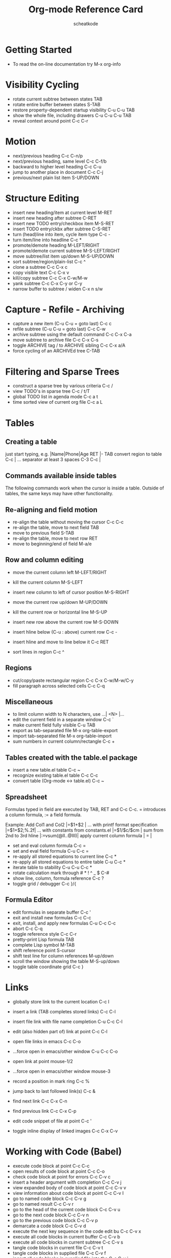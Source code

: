 #+TITLE:        Org-mode Reference Card
#+AUTHOR:       scheatkode
#+EMAIL:        scheatkode@gmail.com
#+DESCRIPTION:  A list of key bindings for Org-mode
#+STARTUP:
#+OPTIONS:      html-postamble:nil toc:nil title:nil d:nil num:nil :results nil
#+BABEL:        :cache yes
#+PROPERTY:     header-args :tangle no :comments link :results none
#+LATEX_HEADER: \usepackage{parskip}
#+LATEX_HEADER: \usepackage{inconsolata}
#+LATEX_HEADER: \usepackage[utf8]{inputenc}

* Getting Started

  - To read the on-line documentation try             M-x org-info

* Visibility Cycling

  - rotate current subtree between states             TAB
  - rotate entire buffer between states               S-TAB
  - restore property-dependent startup visibility     C-u C-u TAB
  - show the whole file, including drawers            C-u C-u C-u TAB
  - reveal context around point                       C-c C-r

* Motion

  - next/previous heading                             C-c C-n/p
  - next/previous heading, same level                 C-c C-f/b
  - backward to higher level heading                  C-c C-u
  - jump to another place in document                 C-c C-j
  - previous/next plain list item                     S-UP/DOWN\notetwo

* Structure Editing

  - insert new heading/item at current level          M-RET
  - insert new heading after subtree                  C-RET
  - insert new TODO entry/checkbox item               M-S-RET
  - insert TODO entry/ckbx after subtree              C-S-RET
  - turn (head)line into item, cycle item type        C-c -
  - turn item/line into headline                      C-c *
  - promote/demote heading                            M-LEFT/RIGHT
  - promote/demote current subtree                    M-S-LEFT/RIGHT
  - move subtree/list item up/down                    M-S-UP/DOWN
  - sort subtree/region/plain-list                    C-c ^
  - clone a subtree                                   C-c C-x c
  - copy visible text                                 C-c C-x v
  - kill/copy subtree                                 C-c C-x C-w/M-w
  - yank subtree                                      C-c C-x C-y or C-y
  - narrow buffer to subtree / widen                  C-x n s/w

* Capture - Refile - Archiving

  - capture a new item (C-u C-u = goto last)          C-c c \noteone
  - refile subtree (C-u C-u = goto last)              C-c C-w
  - archive subtree using the default command         C-c C-x C-a
  - move subtree to archive file                      C-c C-x C-s
  - toggle ARCHIVE tag / to ARCHIVE sibling           C-c C-x a/A
  - force cycling of an ARCHIVEd tree                 C-TAB

* Filtering and Sparse Trees

  - construct a sparse tree by various criteria       C-c /
  - view TODO's in sparse tree                        C-c / t/T
  - global TODO list in agenda mode                   C-c a t \noteone
  - time sorted view of current org file              C-c a L

* Tables

** Creating a table

   just start typing, e.g.                           |Name|Phone|Age RET |- TAB
   convert region to table                           C-c |
   ... separator at least 3 spaces                   C-3 C-c |

**  Commands available inside tables

   The following commands work when the cursor is inside a table.
   Outside of tables, the same keys may have other functionality.

**  Re-aligning and field motion

   - re-align the table without moving the cursor      C-c C-c
   - re-align the table, move to next field            TAB
   - move to previous field                            S-TAB
   - re-align the table, move to next row              RET
   - move to beginning/end of field                    M-a/e

** Row and column editing

   - move the current column left                      M-LEFT/RIGHT
   - kill the current column                           M-S-LEFT
   - insert new column to left of cursor position      M-S-RIGHT

   - move the current row up/down                      M-UP/DOWN
   - kill the current row or horizontal line           M-S-UP
   - insert new row above the current row              M-S-DOWN
   - insert hline below (C-u : above) current row      C-c -
   - insert hline and move to line below it            C-c RET
   - sort lines in region                              C-c ^

** Regions

   - cut/copy/paste rectangular region                 C-c C-x C-w/M-w/C-y
   - fill paragraph across selected cells              C-c C-q

** Miscellaneous

   - to limit column width to N characters, use        ...| <N> |...
   - edit the current field in a separate window       C-c `
   - make current field fully visible                  C-u TAB
   - export as tab-separated file                      M-x org-table-export
   - import tab-separated file                         M-x org-table-import
   - sum numbers in current column/rectangle           C-c +

** Tables created with the table.el package

   - insert a new table.el table                       C-c ~
   - recognize existing table.el table                 C-c C-c
   - convert table (Org-mode <-> table.el)             C-c ~

** Spreadsheet

   Formulas typed in field are executed by TAB,
   RET and C-c C-c.  = introduces a column
   formula, := a field formula.

   Example: Add Col1 and Col2                        |=$1+$2      |
   ... with printf format specification              |=$1+$2;%.2f|
   ... with constants from constants.el              |=$1/$c/$cm |
   sum from 2nd to 3rd hline                         |:=vsum(@II..@III)|
   apply current column formula                      | = |

   - set and eval column formula                       C-c =
   - set and eval field formula                        C-u C-c =
   - re-apply all stored equations to current line     C-c *
   - re-apply all stored equations to entire table     C-u C-c *
   - iterate table to stability                        C-u C-u C-c *
   - rotate calculation mark through # * ! ^ _ $       C-#
   - show line, column, formula reference              C-c ?
   - toggle grid / debugger                            C-c }/{

** Formula Editor

   - edit formulas in separate buffer                  C-c '
   - exit and install new formulas                     C-c C-c
   - exit, install, and apply new formulas             C-u C-c C-c
   - abort                                             C-c C-q
   - toggle reference style                            C-c C-r
   - pretty-print Lisp formula                         TAB
   - complete Lisp symbol                              M-TAB
   - shift reference point                             S-cursor
   - shift test line for column references             M-up/down
   - scroll the window showing the table               M-S-up/down
   - toggle table coordinate grid                      C-c }

* Links

  - globally store link to the current location       C-c l \noteone
  - insert a link (TAB completes stored links)        C-c C-l
  - insert file link with file name completion        C-u C-c C-l
  - edit (also hidden part of) link at point          C-c C-l

  - open file links in emacs                          C-c C-o
  - ...force open in emacs/other window               C-u C-c C-o
  - open link at point                                mouse-1/2
  - ...force open in emacs/other window               mouse-3
  - record a position in mark ring                    C-c %
  - jump back to last followed link(s)                C-c &
  - find next link                                    C-c C-x C-n
  - find previous link                                C-c C-x C-p
  - edit code snippet of file at point                C-c '
  - toggle inline display of linked images            C-c C-x C-v

* Working with Code (Babel)

  - execute code block at point                       C-c C-c
  - open results of code block at point               C-c C-o
  - check code block at point for errors              C-c C-v c
  - insert a header argument with completion          C-c C-v j
  - view expanded body of code block at point         C-c C-v v
  - view information about code block at point        C-c C-v I
  - go to named code block                            C-c C-v g
  - go to named result                                C-c C-v r
  - go to the head of the current code block          C-c C-v u
  - go to the next code block                         C-c C-v n
  - go to the previous code block                     C-c C-v p
  - demarcate a code block                            C-c C-v d
  - execute the next key sequence in the code edit bu C-c C-v x
  - execute all code blocks in current buffer         C-c C-v b
  - execute all code blocks in current subtree        C-c C-v s
  - tangle code blocks in current file                C-c C-v t
  - tangle code blocks in supplied file               C-c C-v f
  - ingest all code blocks in supplied file into the  C-c C-v i
  - switch to the session of the current code block   C-c C-v z
  - load the current code block into a session        C-c C-v l
  - view sha1 hash of the current code block          C-c C-v a

* Completion

  In-buffer completion completes TODO keywords at headline start, TeX
  macros after `\', option keywords after `#-', TAGS
  after  `:', and dictionary words elsewhere.

  - complete word at point                            M-TAB

* =TODO= Items and Checkboxes

  - rotate the state of the current item              C-c C-t
  - select next/previous state                        S-LEFT/RIGHT
  - select next/previous set                          C-S-LEFT/RIGHT
  - toggle ORDERED property                           C-c C-x o
  - view TODO items in a sparse tree                  C-c C-v
  - view 3rd TODO keyword's sparse tree               C-3 C-c C-v

  - set the priority of the current item              C-c , [ABC]
  - remove priority cookie from current item          C-c , SPC
  - raise/lower priority of current item              S-UP/DOWN\notetwo

  - insert new checkbox item in plain list            M-S-RET
  - toggle checkbox(es) in region/entry/at point      C-c C-x C-b
  - toggle checkbox at point                          C-c C-c
  - update checkbox statistics (C-u : whole file)     C-c #

* Tags

  - set tags for current heading                      C-c C-q
  - realign tags in all headings                      C-u C-c C-q
  - create sparse tree with matching tags             C-c \\
  - globally (agenda) match tags at cursor            C-c C-o

* Properties and Column View

  - set property/effort                               C-c C-x p/e
  - special commands in property lines                C-c C-c
  - next/previous allowed value                       S-left/right
  - turn on column view                               C-c C-x C-c
  - capture columns view in dynamic block             C-c C-x i

  - quit column view                                  q
  - show full value                                   v
  - edit value                                        e
  - next/previous allowed value                       n/p or S-left/right
  - edit allowed values list                          a
  - make column wider/narrower                        > / <
  - move column left/right                            M-left/right
  - add new column                                    M-S-right
  - Delete current column                             M-S-left

* Timestamps

  - prompt for date and insert timestamp              C-c .
  - like C-c . but insert date and time format        C-u C-c .
  - like C-c . but make stamp inactive                C-c !
  - insert DEADLINE timestamp                         C-c C-d
  - insert SCHEDULED timestamp                        C-c C-s
  - create sparse tree with all deadlines due         C-c / d
  - the time between 2 dates in a time range          C-c C-y
  - change timestamp at cursor Â±1 day                S-RIGHT/LEFT\notetwo
  - change year/month/day at cursor by Â±1            S-UP/DOWN\notetwo
  - access the calendar for the current date          C-c >
  - insert timestamp matching date in calendar        C-c <
  - access agenda for current date                    C-c C-o
  - select date while prompted                        mouse-1/RET
  - toggle custom format display for dates/times      C-c C-x C-t

** Clocking time

   - start clock on current item                       C-c C-x C-i
   - stop/cancel clock on current item                 C-c C-x C-o/x
   - display total subtree times                       C-c C-x C-d
   - remove displayed times                            C-c C-c
   - insert/update table with clock report             C-c C-x C-r

* Agenda Views

  - add/move current file to front of agenda          C-c [
  - remove current file from your agenda              C-c ]
  - cycle through agenda file list                    C-'
  - set/remove restriction lock                       C-c C-x </>

  - compile agenda for the current week               C-c a a \noteone
  - compile global TODO list                          C-c a t \noteone
  - compile TODO list for specific keyword            C-c a T \noteone
  - match tags, TODO kwds, properties                 C-c a m \noteone
  - match only in TODO entries                        C-c a M \noteone
  - find stuck projects                               C-c a # \noteone
  - show timeline of current org file                 C-c a L \noteone
  - configure custom commands                         C-c a C \noteone
  - agenda for date at cursor                         C-c C-o

** Commands available in an agenda buffer
 
*** View Org file

    - show original location of item                    SPC/mouse-3
    - show and recenter window                          L
    - goto original location in other window            TAB/mouse-2
    - goto original location, delete other windows      RET
    - show subtree in indirect buffer, ded.\ frame      C-c C-x b
    - toggle follow-mode                                F

*** Change display

    - delete other windows                              o
    - view mode dispatcher                              v
    - switch to day/week/month/year/def view            d w vm vy vSP
    - toggle diary entries / time grid / habits         D / G / K
    - toggle entry text / clock report                  E / R
    - toggle display of logbook entries                 l / v l/L/c
    - toggle inclusion of archived trees/files          v a/A
    - refresh agenda buffer with any changes            r / g
    - filter with respect to a tag                      /
    - save all org-mode buffers                         s
    - display next/previous day,week,...                f / b
    - goto today / some date (prompt)                   . / j

  
*** Remote editing

    - digit argument                                    0-9
    - change state of current TODO item                 t
    - kill item and source                              C-k
    - archive default                                   $ / a
    - refile the subtree                                C-c C-w
    - set/show tags of current headline                 : / T
    - set effort property (prefix=nth)                  e
    - set / compute priority of current item            , / P
    - raise/lower priority of current item              S-UP/DOWN\notetwo
    - run an attachment command                         C-c C-a
    - schedule/set deadline for this item               C-c C-s/d
    - change timestamp one day earlier/later            S-LEFT/RIGHT\notetwo
    - change timestamp to today                         >
    - insert new entry into diary                       i
    - start/stop/cancel the clock on current item       I / O / X
    - jump to running clock entry                       J
    - mark / unmark / execute bulk action               m / u / B

** Misc

   follow one or offer all links in current entry    C-c C-o

***  Calendar commands

    - find agenda cursor date in calendar               c
    - compute agenda for calendar cursor date           c
    - show phases of the moon                           M
    - show sunrise/sunset times                         S
    - show holidays                                     H
    - convert date to other calendars                   C

***   Quit and Exit

    - quit agenda, remove agenda buffer                 q
    - exit agenda, remove all agenda buffers            x

* LaTeX and cdlatex-mode

  - preview LaTeX fragment                            C-c C-x C-l
  - expand abbreviation (cdlatex-mode)                TAB
  - insert/modify math symbol (cdlatex-mode)          ` / '
  - insert citation using RefTeX                      C-c C-x [

* Exporting and Publishing

  Exporting creates files with extensions .txt and .html
  in the current directory.  Publishing puts the resulting file into
  some other place.

  - export/publish dispatcher                         C-c C-e
  - export visible part only                          C-c C-e v
  - insert template of export options                 C-c C-e t
  - toggle fixed width for entry or region            C-c :
  - toggle pretty display of scripts, entities        C-c C-x {\tt\char`\}

** Comments: Text not being exported

   Lines starting with # and subtrees starting with COMMENT are
   never exported.

   - toggle COMMENT keyword on entry                   C-c ;

* Dynamic Blocks

  - update dynamic block at point                     C-c C-x C-u
  - update all dynamic blocks                         C-u C-c C-x C-u

Notes
================================================================================
[1] This is only a suggestion for a binding of this command.  Choose
your own key as shown under ACTIVATION.

[2] Keybinding affected by ~org-support-shift-select~ and also
 ~org-replace-disputed-keys~.

